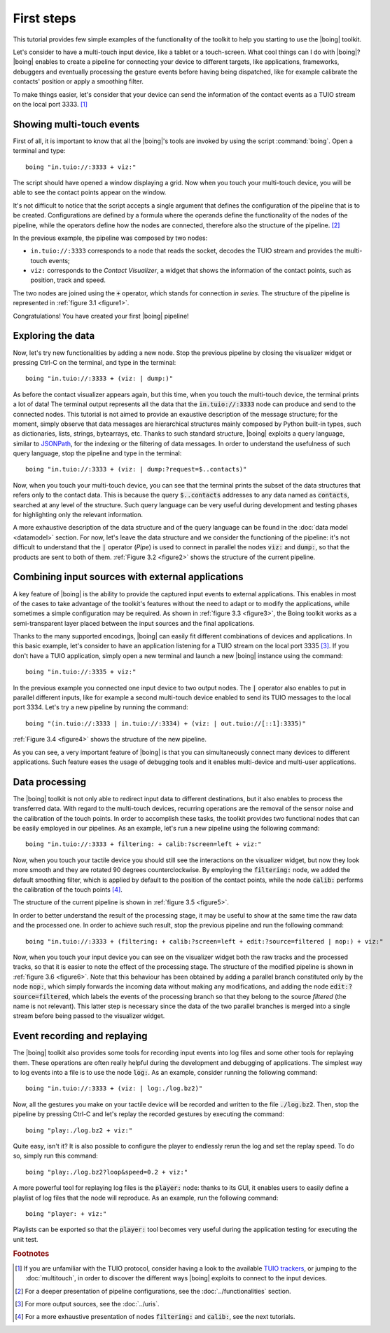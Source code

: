 =============
 First steps
=============

This tutorial provides few simple examples of the functionality of the
toolkit to help you starting to use the |boing| toolkit.

Let's consider to have a multi-touch input device, like a tablet or a
touch-screen. What cool things can I do with |boing|? |boing| enables to
create a pipeline for connecting your device to different targets,
like applications, frameworks, debuggers and eventually processing the
gesture events before having being dispatched, like for example
calibrate the contacts' position or apply a smoothing filter.

To make things easier, let's consider that your device can send the
information of the contact events as a TUIO stream on the local
port 3333. [#]_


Showing multi-touch events
==========================

First of all, it is important to know that all the |boing|'s tools are
invoked by using the script :command:`boing`. Open a terminal and
type::

   boing "in.tuio://:3333 + viz:"

The script should have opened a window displaying a grid. Now when you
touch your multi-touch device, you will be able to see the contact
points appear on the window.

It's not difficult to notice that the script accepts a single argument
that defines the configuration of the pipeline that is to be
created. Configurations are defined by a formula where the operands
define the functionality of the nodes of the pipeline, while the
operators define how the nodes are connected, therefore also the
structure of the pipeline. [#]_

In the previous example, the pipeline was composed by two nodes:

- ``in.tuio://:3333`` corresponds to a node that reads the socket,
  decodes the TUIO stream and provides the multi-touch events;
- ``viz:`` corresponds to the *Contact Visualizer*, a widget
  that shows the information of the contact points, such as position,
  track and speed.

The two nodes are joined using the :code:`+` operator, which stands
for connection *in series*. The structure of the pipeline is
represented in :ref:`figure 3.1 <figure1>`.

.. _figure1:
.. only:: html

   .. figure:: images/firststeps1.svg
      :align: center

      Figure 3.1: Pipeline obtained from the configuration
      :code:`in.tuio://:3333 + viz:`.

.. only:: latex

   .. figure:: images/firststeps1.pdf
      :align: center

      Pipeline obtained from the configuration
      :code:`in.tuio://:3333 + viz:`.

Congratulations! You have created your first |boing| pipeline!

Exploring the data
==================

Now, let's try new functionalities by adding a new node. Stop the
previous pipeline by closing the visualizer widget or pressing Ctrl-C
on the terminal, and type in the terminal::

  boing "in.tuio://:3333 + (viz: | dump:)"

As before the contact visualizer appears again, but this time, when
you touch the multi-touch device, the terminal prints a lot of data!
The terminal output represents all the data that the :code:`in.tuio://:3333`
node can produce and send to the connected nodes. This tutorial is not
aimed to provide an exaustive description of the message structure;
for the moment, simply observe that data messages are hierarchical
structures mainly composed by Python built-in types, such as
dictionaries, lists, strings, bytearrays, etc. Thanks to such standard
structure, |boing| exploits a query language, similar to JSONPath_,
for the indexing or the filtering of data messages. In order to
understand the usefulness of such query language, stop the pipeline
and type in the terminal::

  boing "in.tuio://:3333 + (viz: | dump:?request=$..contacts)"

Now, when you touch your multi-touch device, you can see that the
terminal prints the subset of the data structures that refers only to
the contact data. This is because the query :code:`$..contacts`
addresses to any data named as :code:`contacts`, searched at any level
of the structure. Such query language can be very useful during
development and testing phases for highlighting only the relevant
information.

A more exhaustive description of the data structure and of the query
language can be found in the :doc:`data model <datamodel>` section. For
now, let's leave the data structure and we consider the functioning of
the pipeline: it's not difficult to understand that the :code:`|`
operator (*Pipe*) is used to connect in parallel the nodes :code:`viz:` and
:code:`dump:`, so that the products are sent to both of
them. :ref:`Figure 3.2 <figure2>` shows the structure of the current
pipeline.

.. _figure2:
.. only:: html

   .. figure:: images/firststeps2.svg
      :align: center

      Figure 3.2: Pipeline obtained from the configuration
      :code:`in.tuio://:3333 + (viz: | dump:)`.

.. only:: latex

   .. figure:: images/firststeps2.pdf
      :align: center

      Pipeline obtained from the configuration :code:`in.tuio://:3333 +
      (viz: | dump:)`.

Combining input sources with external applications
==================================================


A key feature of |boing| is the ability to provide the captured input
events to external applications. This enables in most of the cases to
take advantage of the toolkit's features without the need to adapt or
to modify the applications, while sometimes a simple configuration may
be required. As shown in :ref:`figure 3.3 <figure3>`, the Boing
toolkit works as a semi-transparent layer placed between the input
sources and the final applications.

.. _figure3:
.. only:: html

   .. figure:: images/firststeps3.svg
      :align: center

      Figure 3.3: Boing works as a semi-transparent layer placed in
      between the devices and the applications for processing and
      transmitting the input events.

.. only:: latex

   .. figure:: images/firststeps3.pdf
      :align: center

      Boing works as a semi-transparent layer placed in between the
      devices and the applications for processing and transmitting the
      input events.

Thanks to the many supported encodings, |boing| can easily fit different
combinations of devices and applications. In this basic example, let's
consider to have an application listening for a TUIO stream on the
local port 3335 [#]_. If you don't have a TUIO application, simply open a
new terminal and launch a new |boing| instance using the command::

   boing "in.tuio://:3335 + viz:"

In the previous example you connected one input device to two output
nodes. The :code:`|` operator also enables to put in parallel
different inputs, like for example a second multi-touch device enabled
to send its TUIO messages to the local port 3334. Let's try a new
pipeline by running the command::

   boing "(in.tuio://:3333 | in.tuio://:3334) + (viz: | out.tuio://[::1]:3335)"

:ref:`Figure 3.4 <figure4>` shows the structure of the new pipeline.

.. _figure4:
.. only:: html

   .. figure:: images/firststeps4.svg
      :align: center

      Figure 3.4: Pipeline obtained from the configuration

      :code:`(in.tuio://:3333 | in.tuio://:3334) + (viz: | out.tuio://[::1]:3335)`.

.. only:: latex

   .. figure:: images/firststeps4.pdf
      :align: center

      Pipeline obtained from the configuration :code:`(in.tuio://:3333 |
      in.tuio://:3334) + (viz: | out.tuio://[::1]:3335)`.

As you can see, a very important feature of |boing| is that you can
simultaneously connect many devices to different applications. Such
feature eases the usage of debugging tools and it enables multi-device
and multi-user applications.

Data processing
===============

The |boing| toolkit is not only able to redirect input data to
different destinations, but it also enables to process the transferred
data. With regard to the multi-touch devices, recurring operations are
the removal of the sensor noise and the calibration of the touch
points. In order to accomplish these tasks, the toolkit provides
two functional nodes that can be easily employed in our
pipelines. As an example, let's run a new pipeline using the following
command::

   boing "in.tuio://:3333 + filtering: + calib:?screen=left + viz:"

Now, when you touch your tactile device you should still see the
interactions on the visualizer widget, but now they look more smooth
and they are rotated 90 degrees counterclockwise. By employing the
:code:`filtering:` node, we added the default smoothing filter, which
is applied by default to the position of the contact points, while the
node :code:`calib:` performs the calibration of the touch points [#]_.

The structure of the current pipeline is shown in :ref:`figure 3.5 <figure5>`.

.. _figure5:
.. only:: html

   .. figure:: images/firststeps5.svg
      :align: center

      Figure 3.5: Pipeline obtained from the configuration
      :code:`in.tuio://:3333 + filtering: + calib:?screen=left + viz:`

.. only:: latex

   .. figure:: images/firststeps5.pdf
      :align: center

      Pipeline obtained from the configuration :code:`in.tuio://:3333 +
      filtering: + calib:?screen=left + viz:`

In order to better understand the result of the processing stage, it
may be useful to show at the same time the raw data and the processed
one. In order to achieve such result, stop the previous pipeline and
run the following command::

   boing "in.tuio://:3333 + (filtering: + calib:?screen=left + edit:?source=filtered | nop:) + viz:"

Now, when you touch your input device you can see on the visualizer
widget both the raw tracks and the processed tracks, so that it is
easier to note the effect of the processing stage. The structure of
the modified pipeline is shown in :ref:`figure 3.6 <figure6>`. Note
that this behaviour has been obtained by adding a parallel branch
constituted only by the node :code:`nop:`, which simply forwards the
incoming data without making any modifications, and adding the node
:code:`edit:?source=filtered`, which labels the events of the
processing branch so that they belong to the source *filtered* (the
name is not relevant). This latter step is necessary since the data of
the two parallel branches is merged into a single stream before being
passed to the visualizer widget.

.. _figure6:
.. only:: html

   .. figure:: images/firststeps6.svg
      :align: center

      Figure 3.6: Pipeline obtained from the configuration

      :code:`in.tuio://:3333 + (filtering: + calib:?screen=left +
      edit:?source=filtered | nop:) + viz:`

.. only:: latex

   .. figure:: images/firststeps6.pdf
      :align: center

      Figure 3.6: Pipeline obtained from the configuration
      :code:`in.tuio://:3333 + (filtering: + calib:?screen=left +
      edit:?source=filtered | nop:) + viz:`


Event recording and replaying
=============================

The |boing| toolkit also provides some tools for recording input
events into log files and some other tools for replaying them. These
operations are often really helpful during the development and
debugging of applications. The simplest way to log events into a file
is to use the node :code:`log:`. As an example, consider running the
following command::

   boing "in.tuio://:3333 + (viz: | log:./log.bz2)"

Now, all the gestures you make on your tactile device will be recorded
and written to the file :code:`./log.bz2`. Then, stop the pipeline by
pressing Ctrl-C and let's replay the recorded gestures by executing
the command::

   boing "play:./log.bz2 + viz:"

Quite easy, isn't it? It is also possible to configure the player to
endlessly rerun the log and set the replay speed. To do so, simply run
this command::

   boing "play:./log.bz2?loop&speed=0.2 + viz:"

A more powerful tool for replaying log files is the :code:`player:`
node: thanks to its GUI, it enables users to easily define a playlist
of log files that the node will reproduce. As an example, run the
following command::

   boing "player: + viz:"

Playlists can be exported so that the :code:`player:` tool becomes
very useful during the application testing for executing the unit
test.

.. rubric:: Footnotes

.. [#] If you are unfamiliar with the TUIO protocol, consider having a
       look to the available `TUIO trackers`_, or jumping to the
       :doc:`multitouch`, in order to discover the different ways
       |boing| exploits to connect to the input devices.

.. [#] For a deeper presentation of pipeline configurations, see the
       :doc:`../functionalities` section.

.. [#] For more output sources, see the :doc:`../uris`.

.. [#] For a more exhaustive presentation of nodes :code:`filtering:`
       and :code:`calib:`, see the next tutorials.


.. _`TUIO trackers`: http://www.tuio.org/?software
.. _JSONPath: http://goessner.net/articles/JsonPath/
